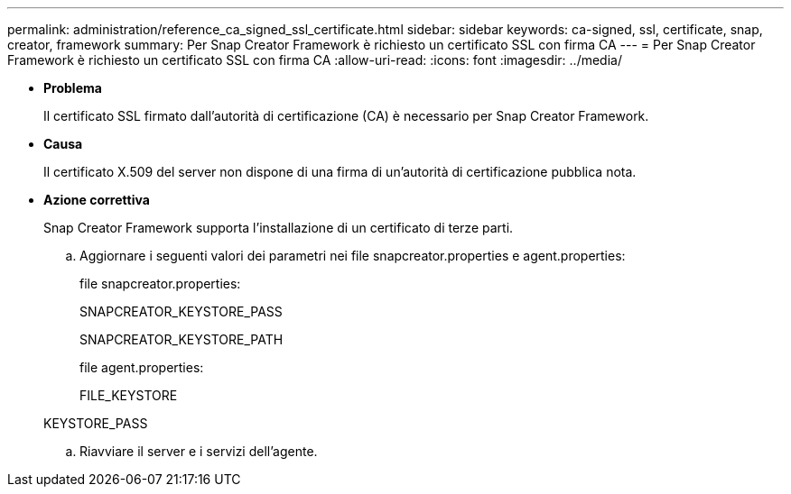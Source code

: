 ---
permalink: administration/reference_ca_signed_ssl_certificate.html 
sidebar: sidebar 
keywords: ca-signed, ssl, certificate, snap, creator, framework 
summary: Per Snap Creator Framework è richiesto un certificato SSL con firma CA 
---
= Per Snap Creator Framework è richiesto un certificato SSL con firma CA
:allow-uri-read: 
:icons: font
:imagesdir: ../media/


* *Problema*
+
Il certificato SSL firmato dall'autorità di certificazione (CA) è necessario per Snap Creator Framework.

* *Causa*
+
Il certificato X.509 del server non dispone di una firma di un'autorità di certificazione pubblica nota.

* *Azione correttiva*
+
Snap Creator Framework supporta l'installazione di un certificato di terze parti.

+
.. Aggiornare i seguenti valori dei parametri nei file snapcreator.properties e agent.properties:
+
file snapcreator.properties:

+
SNAPCREATOR_KEYSTORE_PASS

+
SNAPCREATOR_KEYSTORE_PATH

+
file agent.properties:

+
FILE_KEYSTORE

+
KEYSTORE_PASS

.. Riavviare il server e i servizi dell'agente.



